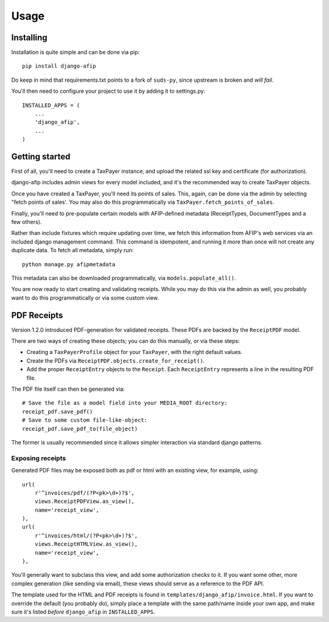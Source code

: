 Usage
=====

Installing
----------

Installation is quite simple and can be done via pip::

    pip install django-afip

Do keep in mind that requirements.txt points to a fork of ``suds-py``, since
upstream is broken and *will fail*.

You'll then need to configure your project to use it by adding it to
settings.py::

    INSTALLED_APPS = (
        ...
        'django_afip',
        ...
    )

Getting started
---------------

First of all, you'll need to create a TaxPayer instance, and upload the related
ssl key and certificate (for authorization).

django-afip includes admin views for every model included, and it's the
recommended way to create TaxPayer objects.

Once you have created a TaxPayer, you'll need its points of sales. This, again,
can be done via the admin by selecting "fetch points of sales'. You may also
do this programmatically via ``TaxPayer.fetch_points_of_sales``.

Finally, you'll need to pre-populate certain models with AFIP-defined metadata
(ReceiptTypes, DocumentTypes and a few others).

Rather than include fixtures which require updating over time, we fetch this
information from AFIP's web services via an included django management command.
This command is idempotent, and running it more than once will not create any
duplicate data. To fetch all metadata, simply run::

    python manage.py afipmetadata

This metadata can also be downloaded programmatically, via
``models.populate_all()``.

You are now ready to start creating and validating receipts. While you may do
this via the admin as well, you probably want to do this programmatically or via
some custom view.

PDF Receipts
------------

Version 1.2.0 introduced PDF-generation for validated receipts. These PDFs are
backed by the ``ReceiptPDF`` model.

There are two ways of creating these objects; you can do this manually, or via
these steps:

* Creating a ``TaxPayerProfile`` object for your ``TaxPayer``, with the right
  default values.
* Create the PDFs via ``ReceiptPDF.objects.create_for_receipt()``.
* Add the proper ``ReceiptEntry`` objects to the ``Receipt``. Each
  ``ReceiptEntry`` represents a line in the resulting PDF file.

The PDF file itself can then be generated via::

    # Save the file as a model field into your MEDIA_ROOT directory:
    receipt_pdf.save_pdf()
    # Save to some custom file-like-object:
    receipt_pdf.save_pdf_to(file_object)

The former is usually recommended since it allows simpler interaction via
standard django patterns.

Exposing receipts
~~~~~~~~~~~~~~~~~

Generated PDF files may be exposed both as pdf or html with an existing view,
for example, using::

    url(
        r'^invoices/pdf/(?P<pk>\d+)?$',
        views.ReceiptPDFView.as_view(),
        name='receipt_view',
    ),
    url(
        r'^invoices/html/(?P<pk>\d+)?$',
        views.ReceiptHTMLView.as_view(),
        name='receipt_view',
    ),

You'll generally want to subclass this view, and add some authorization checks
to it. If you want some other, more complex generation (like sending via
email), these views should serve as a reference to the PDF API.

The template used for the HTML and PDF receipts is found in
``templates/django_afip/invoice.html``. If you want to override the default (you
probably do), simply place a template with the same path/name inside your own
app, and make sure it's listed *before* ``django_afip`` in ``INSTALLED_APPS``.

